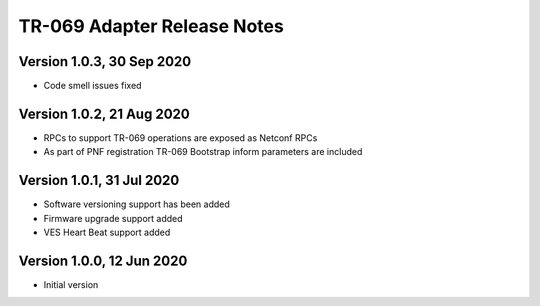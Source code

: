 .. This work is licensed under a Creative Commons Attribution 4.0 International License.
.. SPDX-License-Identifier: CC-BY-4.0
.. Copyright (C) 2020 CommScope Inc.

TR-069 Adapter Release Notes
=============================

Version 1.0.3, 30 Sep 2020
--------------------------
* Code smell issues fixed

Version 1.0.2, 21 Aug 2020
--------------------------
* RPCs to support TR-069 operations are exposed as Netconf RPCs
* As part of PNF registration TR-069 Bootstrap inform parameters are included

Version 1.0.1, 31 Jul 2020
--------------------------
* Software versioning support has been added
* Firmware upgrade support added
* VES Heart Beat support added

Version 1.0.0, 12 Jun 2020
--------------------------
* Initial version
